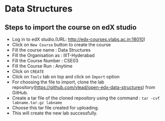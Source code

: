 * Data Structures
** Steps to import the course on edX studio
- Log in to edX studio.(URL: http://edx-courses.vlabs.ac.in:18010)
- Click on =New Course= button to create the course
- Fill the course name : Data Structures
- Fill the Organisation as : IIIT-Hyderabad
- Fill the Course Number : CSE03
- Fill the Course Run : Anytime
- Click on =CREATE=
- Click on =Tools= tab on top and click on =Import= option
- For choosing the file to import, clone the lab repository(https://github.com/vlead/open-edx-data-structures) from
  GitHub.
- Create a tar file of the cloned repository using the command : =tar -cvf labname.tar.gz labname= 
- Choose this tar file created for uploading.
- This will create the new lab successfully. 

